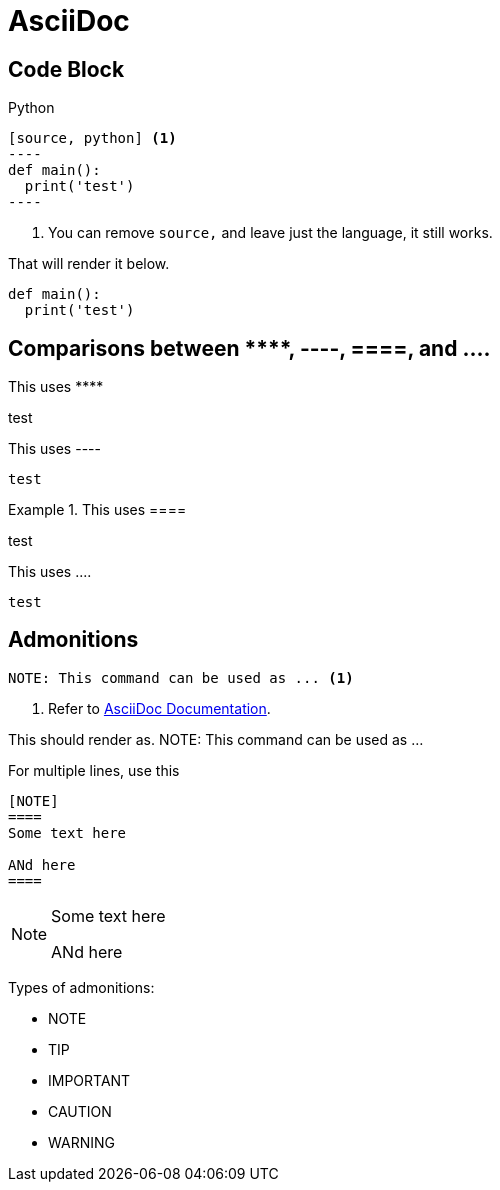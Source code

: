 = AsciiDoc

== Code Block

.Python
....
[source, python] <.>
----
def main():
  print('test')
----
....
<.> You can remove ``source,`` and leave just the language, it still works.

That will render it below.

[source, python]
----
def main():
  print('test')
----

== Comparisons between +++****+++, ----, ====, and ....

This uses +++****+++
****
test
****

.This uses +++----+++
----
test
----

.This uses +++====+++
====
test
====

.This uses +++....+++
....
test
....

== Admonitions


----
NOTE: This command can be used as ... <.>
----
<.> Refer to https://docs.asciidoctor.org/asciidoc/latest/blocks/admonitions[AsciiDoc Documentation]. 

This should render as.
NOTE: This command can be used as ...

For multiple lines, use this

----
[NOTE]
====
Some text here

ANd here
====
----

[NOTE]
====
Some text here

ANd here
====

Types of admonitions:

* NOTE
* TIP
* IMPORTANT
* CAUTION
* WARNING


